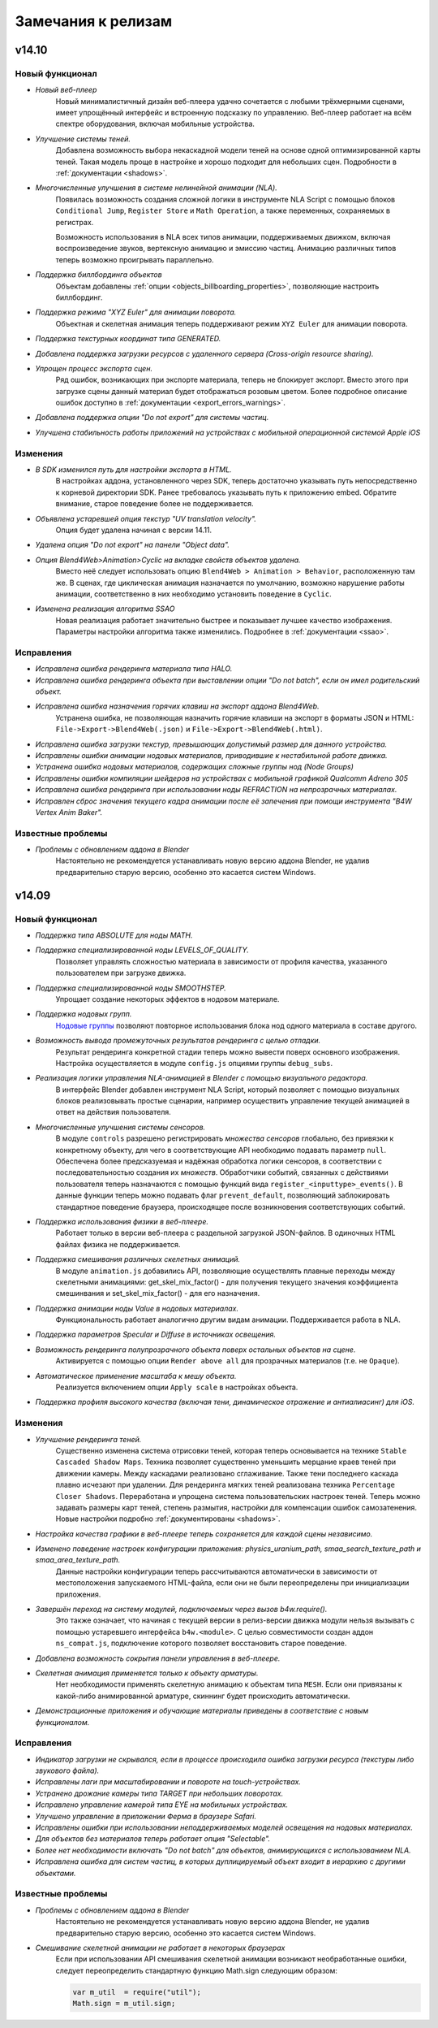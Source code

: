.. _release_notes:

*******************
Замечания к релизам
*******************

.. index:: замечания к релизам

v14.10
======

Новый функционал
----------------

* *Новый веб-плеер*
    Новый минималистичный дизайн веб-плеера удачно сочетается с любыми трёхмерными
    сценами, имеет упрощённый интерфейс и встроенную подсказку по управлению.
    Веб-плеер работает на всём спектре оборудования, включая мобильные устройства.

* *Улучшение системы теней.*
    Добавлена возможность выбора некаскадной модели теней на основе одной
    оптимизированной карты теней. Такая модель проще в настройке и хорошо
    подходит для небольших сцен. Подробности в :ref:`документации <shadows>`.

* *Многочисленные улучшения в системе нелинейной анимации (NLA).*
    Появилась возможность создания сложной логики в инструменте NLA Script
    с помощью блоков ``Conditional Jump``, ``Register Store`` и ``Math
    Operation``, а также переменных, сохраняемых в регистрах.

    Возможность использования в NLA всех типов анимации, поддерживаемых движком,
    включая воспроизведение звуков, вертексную анимацию и эмиссию частиц.
    Анимацию различных типов теперь возможно проигрывать параллельно.

* *Поддержка биллбординга объектов*
    Объектам добавлены :ref:`опции <objects_billboarding_properties>`, позволяющие настроить биллбординг.

* *Поддержка режима "XYZ Euler" для анимации поворота.*
    Объектная и скелетная анимация теперь поддерживают режим ``XYZ Euler`` для анимации поворота.

* *Поддержка текстурных координат типа GENERATED.*

* *Добавлена поддержка загрузки ресурсов с удаленного сервера (Cross-origin resource sharing).*

* *Упрощен процесс экспорта сцен.*
    Ряд ошибок, возникающих при экспорте материала, теперь не блокирует экспорт.
    Вместо этого при загрузке сцены данный материал будет
    отображаться розовым цветом. Более подробное описание ошибок доступно в
    :ref:`документации <export_errors_warnings>`.

* *Добавлена поддержка опции "Do not export" для системы частиц.*

* *Улучшена стабильность работы приложений на устройствах с мобильной
  операционной системой Apple iOS*


Изменения
---------

* *В SDK изменился путь для настройки экспорта в HTML.*
    В настройках аддона, установленного через SDK, теперь достаточно указывать
    путь непосредственно к корневой директории SDK. Ранее требовалось указывать
    путь к приложению embed. Обратите внимание, старое поведение более не
    поддерживается.

* *Объявлена устаревшей опция текстур "UV translation velocity".*
    Опция будет удалена начиная с версии 14.11.

* *Удалена опция "Do not export" на панели "Object data".*

* *Опция Blend4Web>Animation>Cyclic на вкладке свойств объектов удалена.*
    Вместо неё следует использовать опцию ``Blend4Web > Animation >
    Behavior``, расположенную там же. В сценах, где циклическая анимация
    назначается по умолчанию, возможно нарушение работы анимации, соответственно
    в них необходимо установить поведение в ``Cyclic``.

* *Изменена реализация алгоритма SSAO*
    Новая реализация работает значительно быстрее и показывает лучшее качество изображения.
    Параметры настройки алгоритма также изменились. Подробнее в :ref:`документации <ssao>`.

Исправления
-----------

* *Исправлена ошибка рендеринга материала типа HALO.*

* *Исправлена ошибка рендеринга объекта при выставлении опции "Do not batch", если он имел родительский объект.*

* *Исправлена ошибка назначения горячих клавиш на экспорт аддона Blend4Web.*
    Устранена ошибка, не позволяющая назначить горячие клавиши на экспорт в форматы JSON и HTML:
    ``File->Export->Blend4Web(.json)`` и ``File->Export->Blend4Web(.html)``.

* *Исправлена ошибка загрузки текстур, превышающих допустимый размер для данного устройства.*

* *Исправлены ошибки анимации нодовых материалов, приводившие к нестабильной работе движка.*

* *Устранена ошибка нодовых материалов, содержащих сложные группы нод (Node
  Groups)*

* *Исправлены ошибки компиляции шейдеров на устройствах с мобильной графикой
  Qualcomm Adreno 305*
* *Исправлена ошибка рендеринга при использовании ноды REFRACTION на непрозрачных материалах.*

* *Исправлен сброс значения текущего кадра анимации после её запечения при
  помощи инструмента "B4W Vertex Anim Baker".*

Известные проблемы
------------------

* *Проблемы с обновлением аддона в Blender*
    Настоятельно не рекомендуется устанавливать новую версию аддона Blender, не удалив предварительно старую версию, особенно это касается систем Windows.

v14.09
======

Новый функционал
----------------

* *Поддержка типа ABSOLUTE для ноды MATH.*

* *Поддержка специализированной ноды LEVELS_OF_QUALITY.*
    Позволяет управлять сложностью материала в зависимости от профиля качества,
    указанного пользователем при загрузке движка.

* *Поддержка специализированной ноды SMOOTHSTEP.*
    Упрощает создание некоторых эффектов в нодовом материале.

* *Поддержка нодовых групп.*
    `Нодовые группы <http://wiki.blender.org/index.php/Doc:2.6/Manual/Composite_Nodes/Node_Groups>`_ позволяют повторное использования блока нод одного материала в составе другого.

* *Возможность вывода промежуточных результатов рендеринга с целью отладки.*
    Результат рендеринга конкретной стадии теперь можно вывести поверх основного изображения. Настройка осуществляется в модуле ``config.js`` опциями группы ``debug_subs``.

* *Реализация логики управления NLA-анимацией в Blender с помощью визуального редактора.*
    В интерфейс Blender добавлен инструмент NLA Script, который позволяет с
    помощью визуальных блоков реализовывать простые сценарии, например
    осуществить управление текущей анимацией в ответ на действия пользователя.

* *Многочисленные улучшения системы сенсоров.*
    В модуле ``controls`` разрешено регистрировать *множества сенсоров*
    глобально, без привязки к конкретному объекту, для чего в соответствующие
    API необходимо подавать параметр ``null``. Обеспечена более предсказуемая и
    надёжная обработка логики сенсоров, в соответствии с последовательностью
    создания их *множеств*. Обработчики событий, связанных с действиями
    пользователя теперь назначаются с помощью функций вида
    ``register_<inputtype>_events()``. В данные функции теперь можно подавать
    флаг ``prevent_default``, позволяющий заблокировать стандартное поведение
    браузера, происходящее после возникновения соответствующих событий.

* *Поддержка использования физики в веб-плеере.*
    Работает только в версии веб-плеера с раздельной загрузкой JSON-файлов. В
    одиночных HTML файлах физика не поддерживается.

* *Поддержка смешивания различных скелетных анимаций.*
    В модуле ``animation.js`` добавились API, позволяющие осуществлять плавные
    переходы между скелетными анимациями: get_skel_mix_factor() - для получения
    текущего значения коэффициента смешинвания и set_skel_mix_factor() - для его
    назначения.

* *Поддержка анимации ноды Value в нодовых материалах.*
    Функциональность работает аналогично другим видам анимации. Поддерживается работа в NLA.

* *Поддержка параметров Specular и Diffuse в источниках освещения.*

* *Возможность рендеринга полупрозрачного объекта поверх остальных объектов на сцене.*
    Активируется с помощью опции ``Render above all`` для прозрачных материалов (т.е. не ``Opaque``).

* *Автоматическое применение масштаба к мешу объекта.*
    Реализуется включением опции ``Apply scale`` в настройках объекта.

* *Поддержка профиля высокого качества (включая тени, динамическое отражение и антиалиасинг) для iOS.*


Изменения
---------

* *Улучшение рендеринга теней.*
    Существенно изменена система отрисовки теней, которая теперь основывается на технике ``Stable Cascaded Shadow Maps``. Техника позволяет существенно уменьшить мерцание краев теней при движении камеры. Между каскадами реализовано сглаживание. Также тени последнего каскада плавно исчезают при удалении. Для рендеринга мягких теней реализована техника ``Percentage Closer Shadows``. Переработана и упрощена система пользовательских настроек теней. Теперь можно задавать размеры карт теней, степень размытия, настройки для компенсации ошибок самозатенения. Новые настройки подробно :ref:`документированы <shadows>`.

* *Настройка качества графики в веб-плеере теперь сохраняется для каждой сцены независимо.*

* *Изменено поведение настроек конфигурации приложения: physics_uranium_path, smaa_search_texture_path и smaa_area_texture_path.*
    Данные настройки конфигурации теперь рассчитываются автоматически в зависимости от местоположения запускаемого HTML-файла, если они не были переопределены при инициализации приложения.

* *Завершён переход на систему модулей, подключаемых через вызов b4w.require().*
    Это также означает, что начиная с текущей версии в релиз-версии движка
    модули нельзя вызывать с помощью устаревшего интерфейса ``b4w.<module>``.
    С целью совместимости создан аддон ``ns_compat.js``, подключение которого
    позволяет восстановить старое поведение.

* *Добавлена возможность сокрытия панели управления в веб-плеере.*

* *Скелетная анимация применяется только к объекту арматуры.*
    Нет необходимости применять скелетную анимацию к объектам типа ``MESH``.
    Eсли они привязаны к какой-либо анимированной арматуре, скиннинг будет происходить автоматически.

* *Демонстрационные приложения и обучающие материалы приведены в соответствие с новым функционалом.*

Исправления
-----------

* *Индикатор загрузки не скрывался, если в процессе происходила ошибка загрузки ресурса (текстуры либо звукового файла).*

* *Исправлены лаги при масштабировании и повороте на touch-устройствах.*

* *Устранено дрожание камеры типа TARGET при небольших поворотах.*

* *Исправлено управление камерой типа EYE на мобильных устройствах.*

* *Улучшено управление в приложении Ферма в браузере Safari.*

* *Исправлены ошибки при использовании неподдерживаемых моделей освещения на нодовых материалах.*

* *Для объектов без материалов теперь работает опция "Selectable".*

* *Более нет необходимости включать "Do not batch" для объектов, анимирующихся с использованием NLA.*

* *Исправлена ошибка для систем частиц, в которых дуплицируемый объект входит в иерархию с другими объектами.*

Известные проблемы
------------------

* *Проблемы с обновлением аддона в Blender*
    Настоятельно не рекомендуется устанавливать новую версию аддона Blender, не удалив предварительно старую версию, особенно это касается систем Windows.

* *Смешивание скелетной анимации не работает в некоторых браузерах*
    Если при использовании API смешивания скелетной анимации возникают необработанные ошибки, следует переопределить стандартную функцию Math.sign следующим образом:

    .. code-block:: javascript

        var m_util  = require("util");
        Math.sign = m_util.sign;

